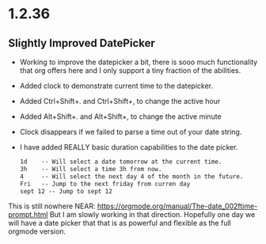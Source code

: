 * 1.2.36
** Slightly Improved DatePicker
	- Working to improve the datepicker a bit, there is sooo much functionality that org offers here
	  and I only support a tiny fraction of the abilities.
	- Added clock to demonstrate current time to the datepicker.
	- Added Ctrl+Shift+. and Ctrl+Shift+, to change the active hour
	- Added Alt+Shift+. and Alt+Shift+, to change the active minute
	- Clock disappears if we failed to parse a time out of your date string.
	- I have added REALLY basic duration capabilities to the date picker.

		#+BEGIN_SRC org
			1d    -- Will select a date tomorrow at the current time.
			3h    -- Will select a time 3h from now. 	  
			4     -- Will select the next day 4 of the month in the future.
			Fri   -- Jump to the next friday from curren day
			sept 12 -- Jump to sept 12
		#+END_SRC	

	This is still nowhere NEAR: https://orgmode.org/manual/The-date_002ftime-prompt.html
	But I am slowly working in that direction. Hopefully one day we will have a date picker that
	that is as powerful and flexible as the full orgmode version.	
